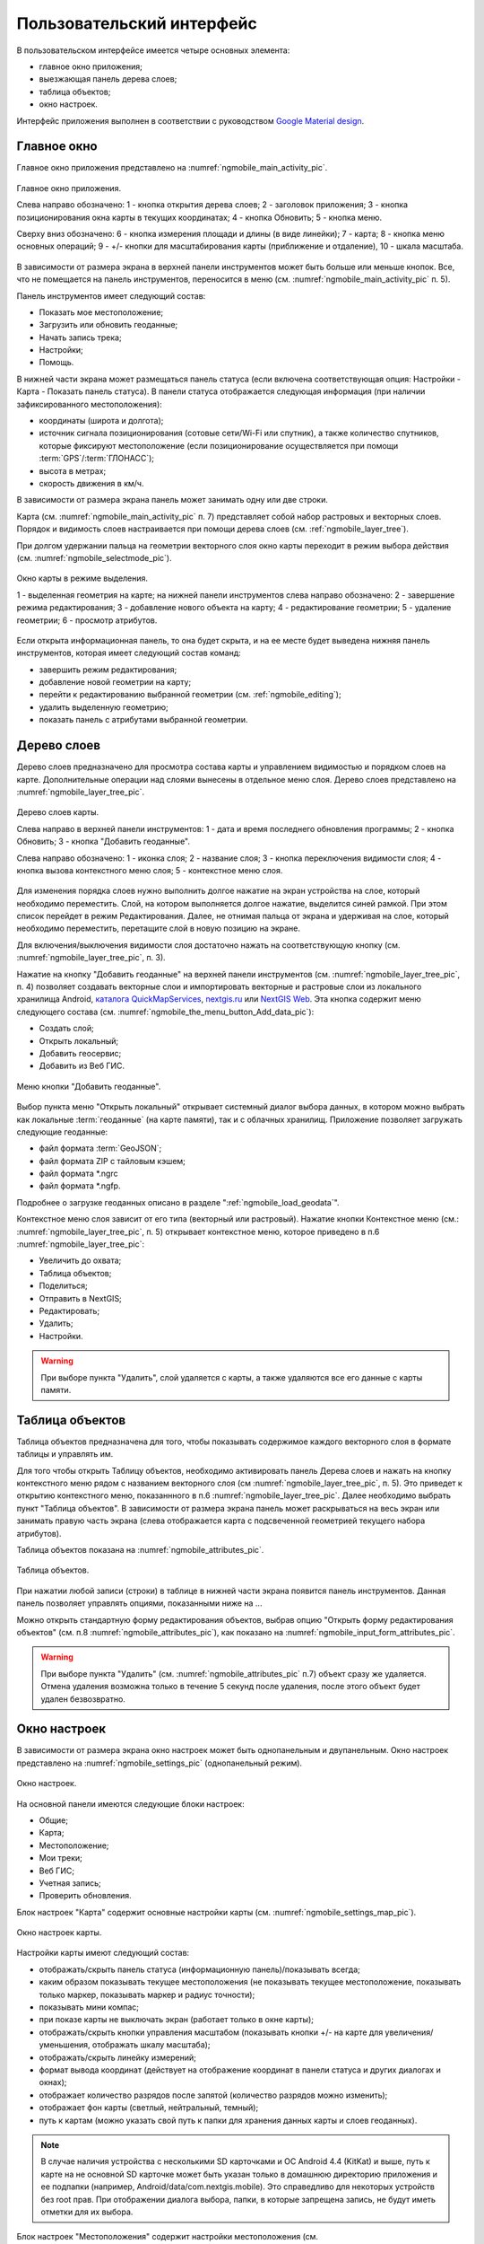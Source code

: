 .. sectionauthor:: Дмитрий Барышников <dmitry.baryshnikov@nextgis.ru>

.. _ngmobile_gui:

Пользовательский интерфейс
==========================

В пользовательском интерфейсе имеется четыре основных элемента:

* главное окно приложения;
* выезжающая панель дерева слоев;
* таблица объектов;
* окно настроек.

Интерфейс приложения выполнен в соответствии с руководством `Google Material design <http://www.google.com/design/spec/material-design/introduction.html>`_.

.. _ngmobile_main_activity:

Главное окно
------------

Главное окно приложения представлено на :numref:`ngmobile_main_activity_pic`.

.. figure:: _static/ngmobile_main_activity.png
   :name: ngmobile_main_activity_pic
   :align: center
   :height: 10cm
   
   Главное окно приложения.
   
   Слева направо обозначено: 1 - кнопка открытия дерева слоев; 2 - заголовок приложения; 
   3 - кнопка позиционирования окна карты в текущих координатах; 4 - кнопка Обновить;
   5 - кнопка меню.

   Сверху вниз обозначено: 6 - кнопка измерения площади и длины (в виде линейки); 7 - карта; 
   8 - кнопка меню основных операций; 9 - +/- кнопки для масштабирования карты (приближение и отдаление), 
   10 - шкала масштаба.
   
В зависимости от размера экрана в верхней панели инструментов может быть больше или меньше кнопок. 
Все, что не помещается на панель инструментов, переносится в меню (см. :numref:`ngmobile_main_activity_pic` п. 5).

Панель инструментов имеет следующий состав:

* Показать мое местоположение;
* Загрузить или обновить геоданные;
* Начать запись трека;
* Настройки;
* Помощь.

В нижней части экрана может размещаться панель статуса (если включена соответствующая опция: 
Настройки - Карта - Показать панель статуса). В панели статуса отображается следующая информация 
(при наличии зафиксированного местоположения):

* координаты (широта и долгота);
* источник сигнала позиционирования (сотовые сети/Wi-Fi или спутник), а также количество спутников, 
  которые фиксируют местоположение (если позиционирование осуществляется при помощи :term:`GPS`/:term:`ГЛОНАСС`);
* высота в метрах;
* скорость движения в км/ч.

В зависимости от размера экрана панель может занимать одну или две строки.

Карта (см. :numref:`ngmobile_main_activity_pic` п. 7) представляет собой набор растровых и векторных слоев. 
Порядок и видимость слоев настраивается при помощи дерева слоев (см. :ref:`ngmobile_layer_tree`).


При долгом удержании пальца на геометрии векторного слоя окно карты переходит в режим 
выбора действия (см. :numref:`ngmobile_selectmode_pic`). 

.. figure:: _static/ngmobile_selectmode.png
   :name: ngmobile_selectmode_pic
   :align: center
   :height: 10cm
   
   Окно карты в режиме выделения.
   
   1 - выделенная геометрия на карте; 
   на нижней панели инструментов слева направо обозначено: 
   2 - завершение режима редактирования; 3 - добавление нового объекта на карту; 
   4 - редактирование геометрии; 5 - удаление геометрии; 6 - просмотр атрибутов. 
   

Если открыта информационная панель, то она будет скрыта, и на ее месте будет выведена 
нижняя панель инструментов, которая имеет следующий состав команд:

* завершить режим редактирования;
* добавление новой геометрии на карту;
* перейти к редактированию выбранной геометрии (см. :ref:`ngmobile_editing`);
* удалить выделенную геометрию;
* показать панель с атрибутами выбранной геометрии.

.. _ngmobile_layer_tree:

Дерево слоев
------------

Дерево слоев предназначено для просмотра состава карты и управлением видимостью и порядком слоев на карте. 
Дополнительные операции над слоями вынесены в отдельное меню слоя. Дерево слоев представлено 
на :numref:`ngmobile_layer_tree_pic`.

.. figure:: _static/ngmobile_layer_tree.png
   :name: ngmobile_layer_tree_pic
   :align: center
   :height: 10cm
   
   Дерево слоев карты.
   
   Слева направо в верхней панели инструментов: 1 - дата и время последнего обновления программы;
   2 - кнопка Обновить; 3 - кнопка "Добавить геоданные".
   
   Слева направо обозначено: 1 - иконка слоя; 2 - название слоя; 3 - кнопка переключения видимости слоя; 
   4 - кнопка вызова контекстного меню слоя; 5 - контекстное меню слоя.
   
Для изменения порядка слоев нужно выполнить долгое нажатие на экран устройства на слое, 
который необходимо переместить. Слой, на котором выполняется долгое нажатие, выделится 
синей рамкой. При этом список перейдет в режим Редактирования. Далее, не отнимая пальца 
от экрана и удерживая на слое, который необходимо переместить, перетащите слой в новую позицию на экране.

Для включения/выключения видимости слоя достаточно нажать на соответствующую кнопку (см. :numref:`ngmobile_layer_tree_pic`, п. 3).

Нажатие на кнопку "Добавить геоданные" на верхней панели инструментов (см. :numref:`ngmobile_layer_tree_pic`, п. 4) 
позволяет создавать векторные слои и импортировать векторные и растровые слои из локального хранилища Android, `каталога QuickMapServices <https://qms.nextgis.com/>`_, `nextgis.ru <https://my.nextgis.ru/signup/?next=/webgis/>`_ или `NextGIS Web <http://nextgis.ru/nextgis-web/>`_. Эта кнопка содержит меню следующего состава (см. :numref:`ngmobile_the_menu_button_Add_data_pic`):

* Создать слой;
* Открыть локальный;
* Добавить геосервис;
* Добавить из Веб ГИС.

.. figure:: _static/ngmobile_the_menu_button_Add_data.png
   :name: ngmobile_the_menu_button_Add_data_pic
   :align: center
   :height: 10cm
  
   Меню кнопки "Добавить геоданные".

Выбор пункта меню "Открыть локальный" открывает системный диалог выбора данных, в 
котором можно выбрать как локальные :term:`геоданные` (на карте памяти), так и с 
облачных хранилищ. Приложение позволяет загружать следующие геоданные:

* файл формата :term:`GeoJSON`;
* файл формата ZIP с тайловым кэшем;
* файл формата *.ngrc
* файл формата *.ngfp.

Подробнее о загрузке геоданных описано в разделе ":ref:`ngmobile_load_geodata`".

Контекстное меню слоя зависит от его типа (векторный или растровый). Нажатие кнопки 
Контекстное меню (см.: :numref:`ngmobile_layer_tree_pic`, п. 5) открывает контекстное меню, 
которое приведено в п.6 :numref:`ngmobile_layer_tree_pic`:

* Увеличить до охвата;
* Таблица объектов;
* Поделиться;
* Отправить в NextGIS;
* Редактировать;
* Удалить;
* Настройки.
 
.. warning::

   При выборе пункта "Удалить", слой удаляется с карты, а также удаляются все его данные с карты памяти.

.. _ngmobile_attributes_table:

Таблица объектов
-----------------

Таблица объектов предназначена для того, чтобы показывать содержимое каждого векторного слоя 
в формате таблицы и управлять им.

Для того чтобы открыть Таблицу объектов, необходимо активировать панель Дерева слоев 
и нажать на кнопку контекстного меню рядом с названием векторного слоя (см :numref:`ngmobile_layer_tree_pic`, п. 5). 
Это приведет к открытию контекстного меню, показаннного в п.6 :numref:`ngmobile_layer_tree_pic`. 
Далее необходимо выбрать пункт "Таблица объектов". В зависимости от размера экрана 
панель может раскрываться на весь экран или занимать правую часть экрана (слева отображается 
карта с подсвеченной геометрией текущего набора атрибутов).

Таблица объектов показана на :numref:`ngmobile_attributes_pic`.

.. figure:: _static/ngmobile_attributes.png
   :name: ngmobile_attributes_pic
   :align: center
   :height: 10cm
   
   Таблица объектов.
   
При нажатии любой записи (строки) в таблице в нижней части экрана появится панель инструментов. 
Данная панель позволяет управлять опциями, показанными ниже на ...

Можно открыть стандартную форму редактирования объектов, выбрав опцию "Открыть форму редактирования объектов" (см. п.8 :numref:`ngmobile_attributes_pic`), как показано на :numref:`ngmobile_input_form_attributes_pic`.
   
.. warning::

   При выборе пункта "Удалить" (см. :numref:`ngmobile_attributes_pic` п.7) объект сразу же удаляется. Отмена удаления возможна только в течение 5 секунд после удаления, после этого объект будет удален безвозвратно.   

.. _ngmobile_settings:

Окно настроек
-------------

В зависимости от размера экрана окно настроек может быть однопанельным и двупанельным. 
Окно настроек представлено на :numref:`ngmobile_settings_pic` (однопанельный режим). 

.. figure:: _static/ngmobile_settings.png
   :name: ngmobile_settings_pic
   :align: center
   :height: 10cm
   
   Окно настроек.
   
На основной панели имеются следующие блоки настроек:

* Общие;
* Карта;
* Местоположение;
* Мои треки;
* Веб ГИС;
* Учетная запись;
* Проверить обновления.

Блок настроек "Карта" содержит основные настройки карты (см. :numref:`ngmobile_settings_map_pic`).

.. figure:: _static/ngmobile_settings_map.png
   :name: ngmobile_settings_map_pic
   :align: center
   :height: 10cm
   
   Окно настроек карты.
   
Настройки карты имеют следующий состав:

* отображать/скрыть панель статуса (информационную панель)/показывать всегда;
* каким образом показывать текущее местоположения (не показывать текущее местоположение, 
  показывать только маркер, показывать маркер и радиус точности);
* показывать мини компас;
* при показе карты не выключать экран (работает только в окне карты);
* отображать/скрыть кнопки управления масштабом (показывать кнопки +/- на карте для 
  увеличения/уменьшения, отображать шкалу масштаба);
* отображать/скрыть линейку измерений;
* формат вывода координат (действует на отображение координат в панели статуса и других диалогах и окнах);
* отображает количество разрядов после запятой (количество разрядов можно изменить);
* отображает фон карты (светлый, нейтральный, темный);
* путь к картам (можно указать свой путь к папки для хранения данных карты и слоев геоданных). 

.. note::

   В случае наличия устройства с несколькими SD карточками и ОС Android 4.4 (KitKat) и выше, путь к карте 
   на не основной SD карточке может быть указан только в домашнюю директорию приложения и ее подпапки 
   (например, Android/data/com.nextgis.mobile). Это справедливо для некоторых устройств без root прав.
   При отображении диалога выбора, папки, в которые запрещена запись, не будут иметь отметки для их выбора.

Блок настроек "Местоположения" содержит настройки местоположения (см. :numref:`ngmobile_settings_place_pic`).

.. figure:: _static/ngmobile_settings_place.png
   :name: ngmobile_settings_place_pic
   :align: center
   :height: 10cm
   
   Окно настроек местоположения.
  
Настройки местоположения имеют следующий состав:
  
* точность определения местоположения/источник координат (:term:`GPS`, другие сети, GPS & другие сети);
* минимальное время обновления координат;
* минимальное расстояние обновления для снятия координат;
* количество замеров GPS.

Настройка треков аналогична настройкам местоположения, но влияет на запись треков.

.. note::

   Если поставить значение минимального расстояния получения координат более 5 м, то операционная система начинает сглаживать трек (убирает выбросы).
   
